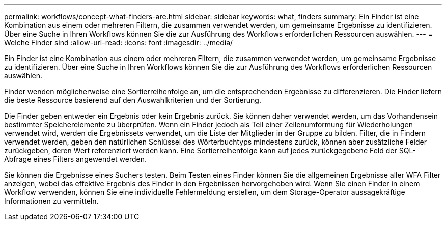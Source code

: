 ---
permalink: workflows/concept-what-finders-are.html 
sidebar: sidebar 
keywords: what, finders 
summary: Ein Finder ist eine Kombination aus einem oder mehreren Filtern, die zusammen verwendet werden, um gemeinsame Ergebnisse zu identifizieren. Über eine Suche in Ihren Workflows können Sie die zur Ausführung des Workflows erforderlichen Ressourcen auswählen. 
---
= Welche Finder sind
:allow-uri-read: 
:icons: font
:imagesdir: ../media/


[role="lead"]
Ein Finder ist eine Kombination aus einem oder mehreren Filtern, die zusammen verwendet werden, um gemeinsame Ergebnisse zu identifizieren. Über eine Suche in Ihren Workflows können Sie die zur Ausführung des Workflows erforderlichen Ressourcen auswählen.

Finder wenden möglicherweise eine Sortierreihenfolge an, um die entsprechenden Ergebnisse zu differenzieren. Die Finder liefern die beste Ressource basierend auf den Auswahlkriterien und der Sortierung.

Die Finder geben entweder ein Ergebnis oder kein Ergebnis zurück. Sie können daher verwendet werden, um das Vorhandensein bestimmter Speicherelemente zu überprüfen. Wenn ein Finder jedoch als Teil einer Zeilenumformung für Wiederholungen verwendet wird, werden die Ergebnissets verwendet, um die Liste der Mitglieder in der Gruppe zu bilden. Filter, die in Findern verwendet werden, geben den natürlichen Schlüssel des Wörterbuchtyps mindestens zurück, können aber zusätzliche Felder zurückgeben, deren Wert referenziert werden kann. Eine Sortierreihenfolge kann auf jedes zurückgegebene Feld der SQL-Abfrage eines Filters angewendet werden.

Sie können die Ergebnisse eines Suchers testen. Beim Testen eines Finder können Sie die allgemeinen Ergebnisse aller WFA Filter anzeigen, wobei das effektive Ergebnis des Finder in den Ergebnissen hervorgehoben wird. Wenn Sie einen Finder in einem Workflow verwenden, können Sie eine individuelle Fehlermeldung erstellen, um dem Storage-Operator aussagekräftige Informationen zu vermitteln.
